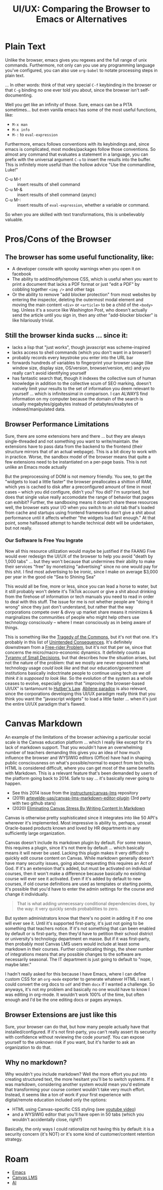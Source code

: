 :PROPERTIES:
:ID:       994f1fc6-f8c1-4423-8b77-889d3458c336
:END:
#+TITLE: UI/UX: Comparing the Browser to Emacs or Alternatives
#+CATEGORY: slips
#+TAGS:

* Plain Text

Unlike the browser, emacs gives you regexes and the full range of unix
commands. Furthermore, not only can you use any programming language you've
configured, you can also use =org-babel= to notate processing steps in plain
text.

... In other words: think of that very special =C-f= keybinding in the browser
or that =C-g= binding no one ever told you about, since the browser isn't
self-documenting.

Well you get like an infinity of those. Sure, emacs can be a PITA
sometimes... but even vanilla emacs has some of the most useful functions, like:

+ =M-x man=
+ =M-x info=
+ =M-:= to =eval-expression=

Furthermore, emacs follows conventions with its keybindings and, since emacs is
complicated, most modes/packages follow those conventions. So almost any command
that evaluates a statement in a language, you can prefix with the universal
argument =C-u= to insert the results into the buffer. This is infinitely more
useful than the hollow advice "Use the commandline, Luke!"

+ C-u M-! :: insert results of shell command
+ C-u M-& :: insert results of shell command (async)
+ C-u M-: :: insert results of =eval-expression=, whether a variable or command.

So when you are skilled with text transformations, this is unbelievably valuable.

* Pros/Cons of the Browser

** The browser has some useful functionality, like:

+ A developer console with spooky warnings when you open it on facebook
+ The ability to add/modify/remove CSS, which is useful when you want to
  print a document that lacks a PDF format or just "edit a PDF" by cobbling
  together =<img />= and other tags
+ Or the ability to remove "add blocker protection" from most websites by
  entering the inspector, deleting the outermost modal element and moving the
  main content =<div>= or =<article>= to be a child of the =<body>= tag. Unless
  it's a source like Washington Post, who doesn't actually send the article
  until you sign in, then any other "add-blocker blocker" is like hilariously
  trivial.

** Still the browser kinda sucks ... since it:

+ lacks a lisp that "just works", though javascript was scheme-inspired
+ lacks access to shell commands (which you don't want in a browser!)
+ probably records every keystroke you enter into the URL bar
+ forwards hundreds of variables to fingerprint your browser usage (like window
  size, display size, OS/version, browser/version, etc) and you really can't
  avoid identifying yourself
+ has fantastic search that, though it indexes the collective sum of human
  knowledge in addition to the collective scum of SEO marking, doesn't natively
  limit your results to the set of information you deem relevant to yourself
  ... which is infinitessimal in comparison. I can ALWAYS find information on my
  computer because the domain of the search is usually megabytes/gigabytes
  instead of petabytes/exabytes of indexed/manipulated data.

** Browser Performance Limitations

Sure, there are some extensions here and there ... but they are always
single-threaded and not something you want to write/maintain. the extensions
have to pass data from the backend to the frontend (their structure mirrors that
of an actual webpage). This is a bit dicey to work with in practice. Worse, the
sandbox model of the browser means that quite a few extensions need to be
instantiated on a per-page basis. This is not unlike an Emacs mode actually

But the preprocessing of DOM is not memory friendly. You see, to get the
"widgets to load a little faster" the browser preallocates a shitton of RAM,
which yes is cached to disk after a preconfigured amount of time in most cases
-- which you did configure, didn't you? You did? I'm surprised, but does that
single value really accomodate the range of behavior that pages can exhibit?
Further, the sandboxing means it doesn't share these resources well, the browser
eats your I/O when you switch to an old tab that's loaded from cache and
startups using frontend frameworks don't give a shit about performance until it
affects whether "the widgets load fast enough." At that point, some halfassed
attempt to handle technical debt will be undertaken, but not really.

*** Our Software Is Free You Ingrate

Now all this resource utilization would maybe be justified if the FAANG Five
would ever redesign the UI/UX of the browser to help you avoid "death by 1,000
tabs" ... but they won't because that undermines their ability to make their
services "free" by monetizing "advertising" since no one would pay for this
shit. I find most advertising to be ironic, since I make on average $3,000 per
year in the good ole "Sea to Shining Sea"

This would all be fine, more or less, since you can lead a horse to water, but
it still probably won't delete it's TikTok account or give a shit about drinking
from the firehose of information or tech manuals you need to read in order to
deal with this stuff. The issue for me is not whether people are "doing it
wrong" since they just don't understand, but rather that the way corporations
compete over & divvy up market share means it minimizes & marginalizes the
communities of people who might help others use technology consciously -- where
I mean consciously as in being aware of things.

This is something like the [[wiki:Tragedy_of_the_Commons][Tragedy of the Commons]], but it's not that one. It's
probably in this list of [[https://en.wikipedia.org/wiki/Template:Unintended_consequences][Unintended Consequences]]. It's definitely downstream
from a [[https://en.wikipedia.org/wiki/Free-rider_problem][Free-rider Problem]], but it's not that per se, since that concerns the
micro/macro-economic dynamics. It definitely counts as [[https://en.wikipedia.org/wiki/Tyranny_of_small_decisions][Tyranny of Small
Decisions]], but that describes how the situation arises, but not the nature of
the problem: that we mostly are never exposed to what technology usage /could
look like/ and that our education/government institutions basically indoctrinate
people to continue using tech /as we all think it is supposed to look like./ So
the evolution of the system as a whole ceases to evolve, especially given that
"improving the browser-based UI/UX" is tantamount to [[https://en.wikipedia.org/wiki/Hutber%27s_law][Hutber's Law]]. [[https://en.wikipedia.org/wiki/Abilene_paradox][Abilene
paradox]] is also relevant, since the corporations developing this UI/UX
paradigm really think that you think you want the "javascript widgets" to load a
little faster ... when it's just the entire UI/UX paradigm that's flawed.

* Canvas Markdown

An example of the limitations of the browser achieving a particular social scale
is the Canvas education platform ... which I really like except for it's lack of
markdown support. That you wouldn't have an overwhelming number of teachers
demanding this gives you an idea of how much influence the browser and WYSIWIG
editors (Office) have had in shaping public consciousness on what's
possible/normal to expect from tech tools. HTML is considered difficult, where
you can get most of the same benefits with Markdown. This is a relevant feature
that's been demanded by users of the platform going back to 2014. Safe to say
... it's basically never going to happen.

+ See this 2014 issue from the [[https://github.com/instructure/canvas-lms/issues/503][instructure/canvas-lms]] repository
+ (2019) [[https://github.com/artevelde-uas/canvas-lms-markdown-editor-plugin][artevelde-uas/canvas-lms-markdown-editor-plugin]] (3rd party with two
  github stars)
+ (2020) [[https://www.robbyburns.com/blog/eliminating-canvas-stress-by-writing-content-in-markdown][Eliminating Canvas Stress By Writing Content In Markdown]]

Canvas is otherwise pretty sophisticated since it integrates into like 50 API's
wherever it's implemented. Most impressive is ability to, perhaps, unseat
Oracle-based products known and loved by HR departments in any sufficiently
large organization.

Canvas doesn't include its markdown plugin by default. For some reason, this
requires a plugin, since it's not there by default ... which basically means it
will never be used. Lacking this plugin makes it very difficult to quickly edit
course content on Canvas. While markdown generally doesn't have many security
issues, going about requesting this requires an Act of God. If it's an extension
that's added, but must be activated on individual courses, then it won't make a
difference because basically no existing course will ever see it activated. Even
if it's added by default to new courses, if old course definitions are used as
templates or starting points, it's possible that you'd have to enter the admin
settings for the course and change it individually.

#+begin_quote
That is what adding unnecessary conditional dependencies does, by
the way: it very quickly sends probabilities to zero.
#+end_quote

But system administrators know that there's no point in adding it if no one will
ever see it. Until it's supported first-party, it's just not going to be
something that teachers notice. If it's not something that can been enabled by
default or is first-party, then they'd have to petition their school district or
university's technology department en masse. But if it was first-party, then
probably most Canvas LMS users would include at least some markdown in their
courses. Further complicating things, the sheer number of integrations means
that any possible changes to the software are necessarily seasonal. The IT
department is just going to default to "nope, maybe later."

I hadn't really asked for this because I have Emacs, where I can define custom
CSS for an =org-mode= exporter to generate whatever HTML I want. I could convert
the org docs to =odf= and then =docx= if I wanted a challenge. So anyways, it's
not my problem and basically no one would have to know I was editing in
org-mode. It wouldn't work 100% of the time, but often enough and I'd be the one
editing docs or pages anyways.

** Browser Extensions are just like this

Sure, your browser can do that, but how many people actually have that
installed/configured. If it's not first-party, you can't really assert its
security with confidence without reviewing the code /yourself/. You can expose
yourself to the unknown risk if you want, but it's harder to ask an organization
to do that.

** Why no markdown?

Why wouldn't you include markdown? Well the more effort you put into creating
structured text, the more hesitant you'll be to switch systems. If it was
markdown, considering another system would mean you'd estimate that transforming
your course content wouldn't take very much effort. Instead, it seems like a ton
of work if your first experience with digital/remote education included only the
options:

+ HTML using Canvas-specific CSS styling (see [[https://www.youtube.com/watch?v=rF6e_LLX6_s&pp=ygUbY2FudmFzIGxtcyBtYXJrZG93biBjb252ZXJ0][youtube video]])
+ and a WYSIWIG editor that you'll have open in 50 tabs (which you wouldn't
  accidentally close, right?)

Basically, the only ways I could rationalize not having this by default: it is a
security concern (it's NOT) or it's some kind of customer/content retention
strategy.

* Roam
+ [[id:6f769bd4-6f54-4da7-a329-8cf5226128c9][Emacs]]
+ [[id:858dca33-ab45-4552-ba43-c964d1aceae0][Canvas LMS]]
+ [[id:cea7d11c-8357-4e4f-90b3-fa8210eff796][AI]]
